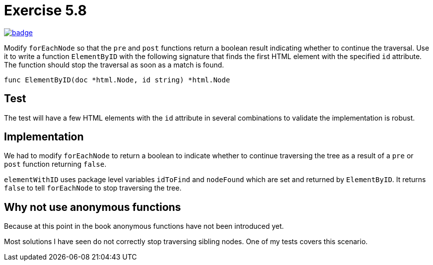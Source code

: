 = Exercise 5.8
// Refs:
:url-base: https://github.com/fenegroni/TGPL-exercise-solutions
:url-workflows: {url-base}/workflows
:url-actions: {url-base}/actions
:badge-exercise: image:{url-workflows}/Exercise 5.8/badge.svg?branch=main[link={url-actions}]

{badge-exercise}

Modify `forEachNode`
so that the `pre` and `post` functions return a boolean result
indicating whether to continue the traversal.
Use it to write a function `ElementByID`
with the following signature
that finds the first HTML element with the specified `id` attribute.
The function should stop the traversal as soon as a match is found.

[source,go]
----
func ElementByID(doc *html.Node, id string) *html.Node
----

== Test

The test will have a few HTML elements
with the `id` attribute in several combinations
to validate the implementation is robust.

== Implementation

We had to modify `forEachNode` to return a boolean
to indicate whether to continue traversing the tree
as a result of a `pre` or `post` function
returning `false`.

`elementWithID` uses package level variables
`idToFind` and `nodeFound`
which are set and returned by `ElementByID`.
It returns `false` to tell `forEachNode` to stop traversing the tree.

== Why not use anonymous functions

Because at this point in the book
anonymous functions have not been introduced yet.

Most solutions I have seen
do not correctly stop traversing sibling nodes.
One of my tests covers this scenario.
